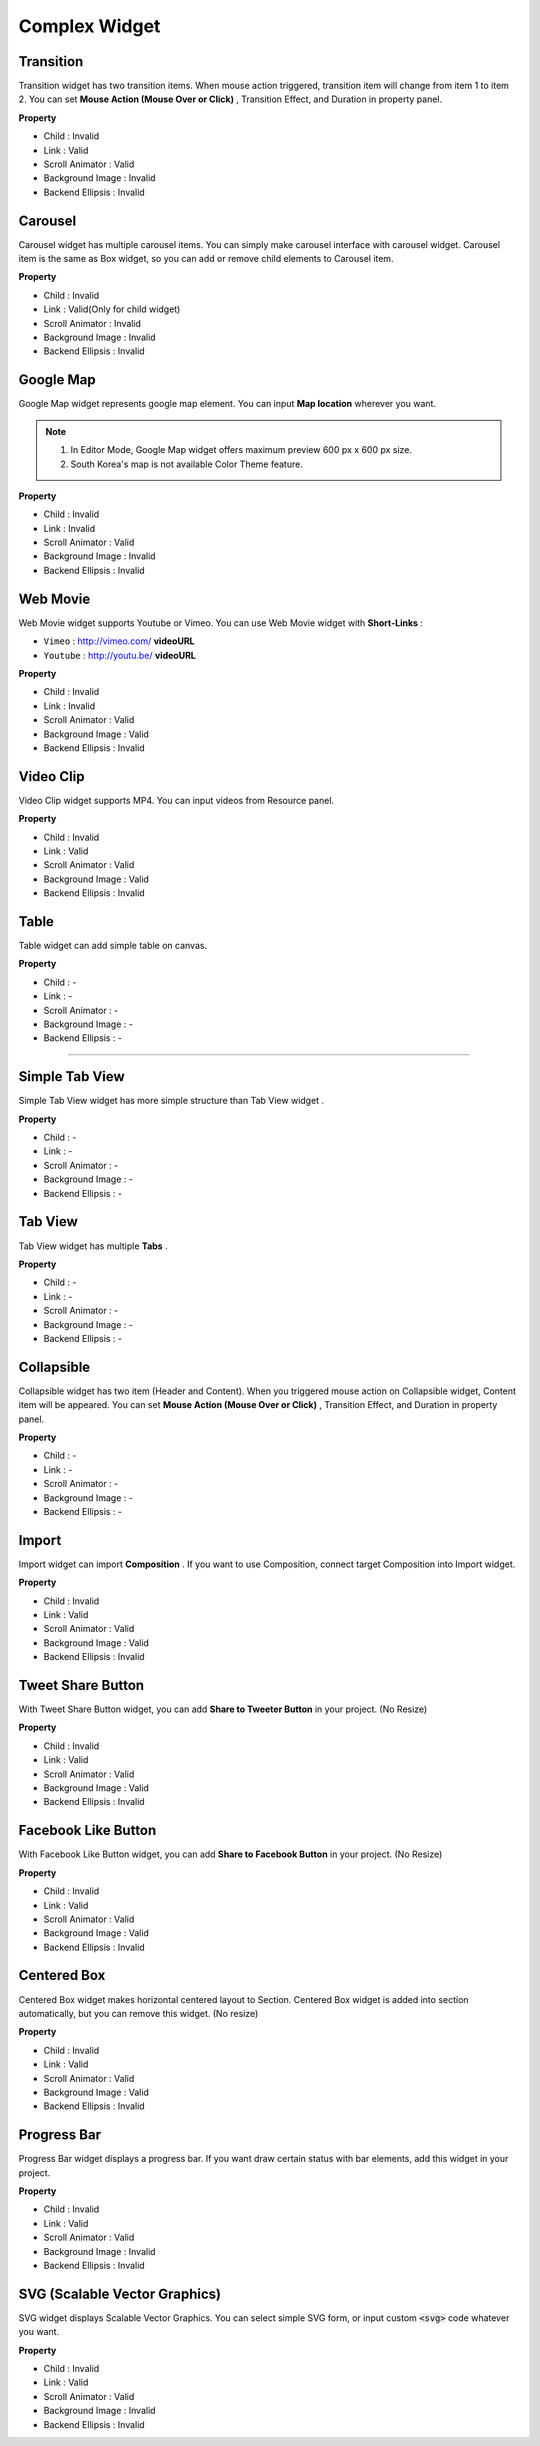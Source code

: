 Complex Widget
===========================

Transition
-------------------------

.. image:: resource/widget/IUTransition.png

.. thumbnail:: resource/capture_window/transition.png

Transition widget has two transition items. When mouse action triggered,
transition item will change from item 1 to item 2.
You can set **Mouse Action (Mouse Over or Click)** , Transition Effect,
and Duration in property panel.

**Property**

* Child : Invalid
* Link  : Valid
* Scroll Animator : Valid
* Background Image : Invalid
* Backend Ellipsis : Invalid



Carousel
----------

.. image:: resource/widget/IUCarousel.png

.. thumbnail:: resource/capture_window/carousel.png

Carousel widget has multiple carousel items.
You can simply make carousel interface with carousel widget.
Carousel item is the same as Box widget, so you can add or remove child elements to Carousel item.

**Property**

* Child : Invalid
* Link  : Valid(Only for child widget)
* Scroll Animator : Invalid
* Background Image : Invalid
* Backend Ellipsis : Invalid



Google Map
----------

.. image:: resource/widget/IUGoogleMap.png

.. thumbnail:: resource/capture_window/google_map.png

Google Map widget represents google map element. You can input **Map location** wherever you want.

.. note::
  1) In Editor Mode, Google Map widget offers maximum preview 600 px x 600 px size.
  2) South Korea's map is not available Color Theme feature.

**Property**

* Child : Invalid
* Link  : Invalid
* Scroll Animator : Valid
* Background Image : Invalid
* Backend Ellipsis : Invalid



Web Movie
-----------------

.. image:: resource/widget/IUWebMovie.png

.. thumbnail:: resource/capture_window/vimeo_youtube.png

Web Movie widget supports Youtube or Vimeo. You can use Web Movie widget with **Short-Links** :

* ``Vimeo`` : http://vimeo.com/ **videoURL**
* ``Youtube`` : http://youtu.be/ **videoURL**

**Property**

* Child : Invalid
* Link  : Invalid
* Scroll Animator : Valid
* Background Image : Valid
* Backend Ellipsis : Invalid



Video Clip
----------

.. image:: resource/widget/IUMovie.png

.. thumbnail:: resource/capture_window/video_clip.png

Video Clip widget supports MP4. You can input videos from Resource panel.

**Property**

* Child : Invalid
* Link  : Valid
* Scroll Animator : Valid
* Background Image : Valid
* Backend Ellipsis : Invalid



Table
----------

.. image:: resource/widget/IUTable.png

.. thumbnail:: resource/capture_window/table.png

Table widget can add simple table on canvas.

**Property**

* Child : -
* Link  : -
* Scroll Animator : -
* Background Image : -
* Backend Ellipsis : -

----------



.. image:: resource/widget/IUSimpleTabView.png

Simple Tab View
-----------------------------------

.. thumbnail:: resource/capture_window/simple_tab_view.png

Simple Tab View widget has more simple structure than Tab View widget .

**Property**

* Child : -
* Link  : -
* Scroll Animator : -
* Background Image : -
* Backend Ellipsis : -



Tab View
----------

.. image:: resource/widget/IUTabView.png

.. thumbnail:: resource/capture_window/tab_view.png

Tab View widget has multiple **Tabs** .

**Property**

* Child : -
* Link  : -
* Scroll Animator : -
* Background Image : -
* Backend Ellipsis : -


Collapsible
-------------

.. image:: resource/widget/IUCollapsible.png

.. thumbnail:: resource/capture_window/collapsible.png

Collapsible widget has two item (Header and Content).
When you triggered mouse action on Collapsible widget, Content item will be appeared.
You can set **Mouse Action (Mouse Over or Click)** , Transition Effect, and Duration in property panel.

**Property**

* Child : -
* Link  : -
* Scroll Animator : -
* Background Image : -
* Backend Ellipsis : -



Import
----------

.. image:: resource/widget/IUImport.png

.. thumbnail:: resource/capture_window/import.png


Import widget can import **Composition** .
If you want to use Composition, connect target Composition into Import widget.

**Property**

* Child : Invalid
* Link  : Valid
* Scroll Animator : Valid
* Background Image : Valid
* Backend Ellipsis : Invalid



Tweet Share Button
---------------------------------

.. image:: resource/widget/IUTweetButton.png

.. thumbnail:: resource/capture_window/twt_share.png

With Tweet Share Button widget, you can add **Share to Tweeter Button** in your project. (No Resize)

**Property**

* Child : Invalid
* Link  : Valid
* Scroll Animator : Valid
* Background Image : Valid
* Backend Ellipsis : Invalid



Facebook Like Button
-----------------------

.. image:: resource/widget/IUFBLike.png

.. thumbnail:: resource/capture_window/fb_like.png

With Facebook Like Button widget,
you can add **Share to Facebook Button** in your project. (No Resize)

**Property**

* Child : Invalid
* Link  : Valid
* Scroll Animator : Valid
* Background Image : Valid
* Backend Ellipsis : Invalid



Centered Box
--------------

.. image:: resource/widget/IUCenterBox.png

.. thumbnail:: resource/capture_window/center_box.png

Centered Box widget makes horizontal centered layout to Section.
Centered Box widget is added into section automatically,
but you can remove this widget. (No resize)

**Property**

* Child : Invalid
* Link  : Valid
* Scroll Animator : Valid
* Background Image : Valid
* Backend Ellipsis : Invalid



Progress Bar
-------------

.. image:: resource/widget/IUProgressBar.png

.. thumbnail:: resource/capture_window/progress_bar.png


Progress Bar widget displays a progress bar.
If you want draw certain status with bar elements, add this widget in your project.

**Property**

* Child : Invalid
* Link  : Valid
* Scroll Animator : Valid
* Background Image : Invalid
* Backend Ellipsis : Invalid



SVG (Scalable Vector Graphics)
----------------------------------

.. image:: resource/widget/IUSVG.png

.. thumbnail:: resource/capture_window/svg.png

SVG widget displays Scalable Vector Graphics.
You can select simple SVG form, or input custom :code:`<svg>` code whatever you want.

**Property**

* Child : Invalid
* Link  : Valid
* Scroll Animator : Valid
* Background Image : Invalid
* Backend Ellipsis : Invalid
